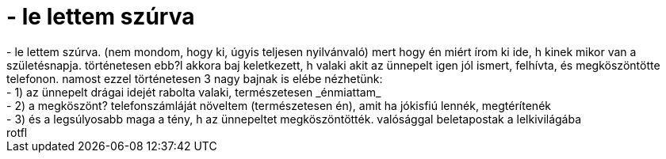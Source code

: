 = - le lettem szúrva

:slug: le_lettem_szurva
:category: regi
:tags: hu
:date: 2004-09-27T08:29:18Z
++++
- le lettem szúrva. (nem mondom, hogy ki, úgyis teljesen nyilvánvaló) mert hogy én miért írom ki ide, h kinek mikor van a születésnapja. történetesen ebb?l akkora baj keletkezett, h valaki akit az ünnepelt igen jól ismert, felhívta, és megköszöntötte telefonon. namost ezzel történetesen 3 nagy bajnak is elébe nézhetünk:<br>- 1) az ünnepelt drágai idejét rabolta valaki, természetesen _énmiattam_<br>- 2) a megköszönt? telefonszámláját növeltem (természetesen én), amit ha jókisfiú lennék, megtérítenék<br>- 3) és a legsúlyosabb maga a tény, h az ünnepeltet megköszöntötték. valósággal beletapostak a lelkivilágába<br>rotfl
++++
